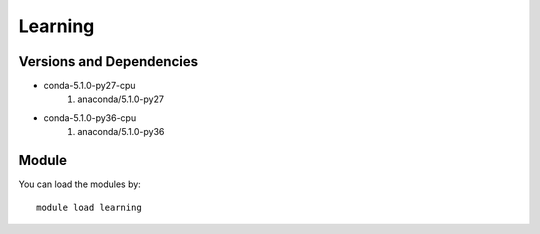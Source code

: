 .. _backbone-label:

Learning
==============================

Versions and Dependencies
~~~~~~~~
- conda-5.1.0-py27-cpu
   #. anaconda/5.1.0-py27

- conda-5.1.0-py36-cpu
   #. anaconda/5.1.0-py36

Module
~~~~~~~~
You can load the modules by::

    module load learning

